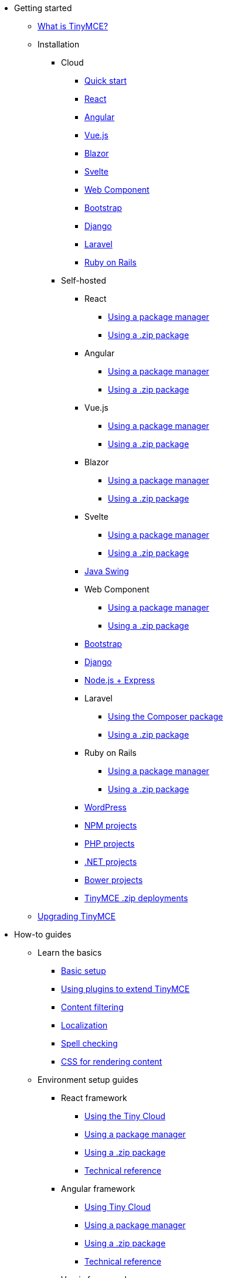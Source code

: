 * Getting started
** xref:/getting-started/introduction-to-tinymce/[What is TinyMCE?]
** Installation
*** Cloud
**** xref:/getting-started/install-setup/cloud/cloud-quick-start/[Quick start]
**** xref:/getting-started/install-setup/cloud/react-cloud/[React]
**** xref:/getting-started/install-setup/cloud/angular-cloud/[Angular]
**** xref:/getting-started/install-setup/cloud/vue-cloud/[Vue.js]
**** xref:/getting-started/install-setup/cloud/blazor-cloud/[Blazor]
**** xref:/getting-started/install-setup/cloud/svelte-cloud/[Svelte]
**** xref:/getting-started/install-setup/cloud/webcomponent-cloud/[Web Component]
**** xref:/getting-started/install-setup/cloud/bootstrap-cloud/[Bootstrap]
**** xref:/getting-started/install-setup/cloud/django-cloud/[Django]
**** xref:/getting-started/install-setup/cloud/laravel-tiny-cloud/[Laravel]
**** xref:/getting-started/install-setup/cloud/rails-cloud/[Ruby on Rails]
*** Self-hosted
**** React
***** xref:/getting-started/install-setup/self-hosted/react/react-pm/[Using a package manager]
***** xref:/getting-started/install-setup/self-hosted/react/react-zip/[Using a .zip package]
**** Angular
***** xref:/getting-started/install-setup/self-hosted/angular/angular-pm/[Using a package manager]
***** xref:/getting-started/install-setup/self-hosted/angular/angular-zip/[Using a .zip package]
**** Vue.js
***** xref:/getting-started/install-setup/self-hosted/vue/vue-pm/[Using a package manager]
***** xref:/getting-started/install-setup/self-hosted/vue/vue-zip/[Using a .zip package]
**** Blazor
***** xref:/getting-started/install-setup/self-hosted/blazor/blazor-pm/[Using a package manager]
***** xref:/getting-started/install-setup/self-hosted/blazor/blazor-zip/[Using a .zip package]
**** Svelte
***** xref:/getting-started/install-setup/self-hosted/svelte/svelte-pm/[Using a package manager]
***** xref:/getting-started/install-setup/self-hosted/svelte/svelte-zip/[Using a .zip package]
**** xref:/getting-started/install-setup/self-hosted/swing/[Java Swing]
**** Web Component
***** xref:/getting-started/install-setup/self-hosted/webcomponent/webcomponent-pm/[Using a package manager]
***** xref:/getting-started/install-setup/self-hosted/webcomponent/webcomponent-zip/[Using a .zip package]
**** xref:/getting-started/install-setup/self-hosted/bootstrap-zip/[Bootstrap]
**** xref:/getting-started/install-setup/self-hosted/django-zip/[Django]
**** xref:/getting-started/install-setup/self-hosted/expressjs-pm/[Node.js + Express]
**** Laravel
***** xref:/getting-started/install-setup/self-hosted/laravel/laravel-composer-install/[Using the Composer package]
***** xref:/getting-started/install-setup/self-hosted/laravel/laravel-zip-install/[Using a .zip package]
**** Ruby on Rails
***** xref:/getting-started/install-setup/self-hosted/rails/rails-third-party/[Using a package manager]
***** xref:/getting-started/install-setup/self-hosted/rails/rails-zip/[Using a .zip package]
**** xref:/getting-started/install-setup/self-hosted/wordpress/[WordPress]
**** xref:/getting-started/install-setup/self-hosted/npm-projects/[NPM projects]
**** xref:/getting-started/install-setup/self-hosted/php-projects/[PHP projects]
**** xref:/getting-started/install-setup/self-hosted/dotnet-projects/[.NET projects]
**** xref:/getting-started/install-setup/self-hosted/bower-projects/[Bower projects]
**** xref:/getting-started/install-setup/self-hosted/zip-install/[TinyMCE .zip deployments]
** xref:/getting-started/upgrading/[Upgrading TinyMCE]
* How-to guides
** Learn the basics
*** xref:/how-to-guides/learn-the-basics/basic-setup/[Basic setup]
*** xref:/how-to-guides/learn-the-basics/work-with-plugins/[Using plugins to extend TinyMCE]
*** xref:/how-to-guides/learn-the-basics/filter-content/[Content filtering]
*** xref:/how-to-guides/learn-the-basics/localize-your-language/[Localization]
*** xref:/how-to-guides/learn-the-basics/spell-checking/[Spell checking]
*** xref:/how-to-guides/learn-the-basics/editor-content-css/[CSS for rendering content]
** Environment setup guides
*** React framework
**** xref:/how-to-guides/environment-setup/react/react-cloud/[Using the Tiny Cloud]
**** xref:/how-to-guides/environment-setup/react/react-pm/[Using a package manager]
**** xref:/how-to-guides/environment-setup/react/react-zip/[Using a .zip package]
**** xref:/how-to-guides/environment-setup/react/react-ref/[Technical reference]
*** Angular framework
**** xref:/how-to-guides/environment-setup/angular/angular-cloud/[Using Tiny Cloud]
**** xref:/how-to-guides/environment-setup/angular/angular-pm/[Using a package manager]
**** xref:/how-to-guides/environment-setup/angular/angular-zip/[Using a .zip package]
**** xref:/how-to-guides/environment-setup/angular/angular-ref/[Technical reference]
*** Vue.js framework
**** xref:/how-to-guides/environment-setup/vue/vue-cloud/[Using the Tiny Cloud]
**** xref:/how-to-guides/environment-setup/vue/vue-pm/[Using a package manager]
**** xref:/how-to-guides/environment-setup/vue/vue-zip/[Using a .zip package]
**** xref:/how-to-guides/environment-setup/vue/vue-ref/[Technical reference]
*** Blazor framework
**** xref:/how-to-guides/environment-setup/blazor/blazor-cloud/[Using Tiny Cloud]
**** xref:/how-to-guides/environment-setup/blazor/blazor-pm/[Using a package manager]
**** xref:/how-to-guides/environment-setup/blazor/blazor-zip/[Using a .zip package]
**** xref:/how-to-guides/environment-setup/blazor/blazor-ref/[Technical reference]
*** xref:/how-to-guides/environment-setup/swing/[Java Swing]
*** Svelte framework
**** xref:/how-to-guides/environment-setup/svelte/svelte-cloud/[Using the Tiny Cloud]
**** xref:/how-to-guides/environment-setup/svelte/svelte-pm/[Using a package manager]
**** xref:/how-to-guides/environment-setup/svelte/svelte-zip/[Using a .zip package]
**** xref:/how-to-guides/environment-setup/svelte/svelte-ref/[Technical reference]
*** Web Component
**** xref:/how-to-guides/environment-setup/webcomponent/webcomponent-cloud/[Using the Tiny Cloud]
**** xref:/how-to-guides/environment-setup/webcomponent/webcomponent-pm/[Using a package manager]
**** xref:/how-to-guides/environment-setup/webcomponent/webcomponent-zip/[Using a .zip package]
**** xref:/how-to-guides/environment-setup/webcomponent/webcomponent-ref/[Technical reference]
*** Bootstrap framework
**** xref:/how-to-guides/environment-setup/bootstrap/bootstrap-cloud/[Using the Tiny Cloud]
**** xref:/how-to-guides/environment-setup/bootstrap/bootstrap-zip/[Using a .zip package]
*** Django framework
**** xref:/how-to-guides/environment-setup/django/django-cloud/[Using the Tiny Cloud]
**** xref:/how-to-guides/environment-setup/django/django-zip/[Using a .zip package]
*** xref:/how-to-guides/environment-setup/expressjs-pm/[Node.js + Express]
*** Laravel framework
**** xref:/how-to-guides/environment-setup/laravel/laravel-tiny-cloud/[Using Tiny Cloud]
**** xref:/how-to-guides/environment-setup/laravel/laravel-composer-install/[Using the Composer package]
**** xref:/how-to-guides/environment-setup/laravel/laravel-zip-install/[Using a .zip package]
*** Ruby on Rails framework
**** xref:/how-to-guides/environment-setup/rails/rails-cloud/[Using the Tiny Cloud]
**** xref:/how-to-guides/environment-setup/rails/rails-third-party/[Using a package manager]
**** xref:/how-to-guides/environment-setup/rails/rails-zip/[Using a .zip package]
*** xref:/how-to-guides/environment-setup/wordpress/[WordPress]
*** xref:/how-to-guides/environment-setup/npm-projects/[NPM projects]
*** xref:/how-to-guides/environment-setup/php-projects/[PHP projects]
*** xref:/how-to-guides/environment-setup/dotnet-projects/[.NET projects]
*** xref:/how-to-guides/environment-setup/bower-projects/[Bower projects]
*** xref:/how-to-guides/environment-setup/zip-install/[TinyMCE .zip deployments]
** Cloud deployment guide
*** xref:/how-to-guides/cloud-deployment-guide/editor-and-features/[Cloud deployment of editor & plugins]
*** xref:/how-to-guides/cloud-deployment-guide/features-only/[Cloud deployment of plugins Only]
*** xref:/how-to-guides/cloud-deployment-guide/editor-plugin-version/[Specify editor & plugin versions]
*** xref:/how-to-guides/cloud-deployment-guide/plugin-editor-version-compatibility/[Version compatibility reference]
*** xref:/how-to-guides/cloud-deployment-guide/cloud-troubleshooting/[Cloud Troubleshooting]
** Premium server-side services guide
*** xref:/how-to-guides/premium-server-side-guide/introduction-to-premium-selfhosted-services/[Server-side component installation]
*** Configure the server-side components
**** xref:/how-to-guides/premium-server-side-guide/configure-server-side-services/configure-required-services/[Required configuration]
**** xref:/how-to-guides/premium-server-side-guide/configure-server-side-services/configure-common-settings-services/[Optional common settings]
**** xref:/how-to-guides/premium-server-side-guide/configure-server-side-services/configure-hyperlink-service/[Hyperlinking service settings]
**** xref:/how-to-guides/premium-server-side-guide/configure-server-side-services/configure-imageproxy-service/[Image Proxy service settings]
**** xref:/how-to-guides/premium-server-side-guide/configure-server-side-services/configure-spelling-service/[Spelling service settings]
**** xref:/how-to-guides/premium-server-side-guide/configure-server-side-services/self-hosting-hunspell/[Spelling service - Using Hunspell dictionaries]
**** xref:/how-to-guides/premium-server-side-guide/configure-server-side-services/configure-logging-services/[Activity logging]
*** Docker containers
**** Premium self-hosted bundle users
***** xref:/how-to-guides/premium-server-side-guide/docker/bundle/bundle-intro-setup/[Introduction and initial setup]
***** xref:/how-to-guides/premium-server-side-guide/docker/bundle/bundle-hyperlinking-container/[Hyperlinking service]
***** xref:/how-to-guides/premium-server-side-guide/docker/bundle/bundle-spelling-container/[Spelling service]
***** xref:/how-to-guides/premium-server-side-guide/docker/bundle/bundle-imageproxy-container/[Image Proxy service]
**** Individually licensed plugin services
***** xref:/how-to-guides/premium-server-side-guide/docker/individual/individual-hyperlinking-container/[Hyperlinking service]
***** xref:/how-to-guides/premium-server-side-guide/docker/individual/individual-spelling-container/[Spelling service]
*** xref:/how-to-guides/premium-server-side-guide/troubleshoot/[Troubleshoot server-side components]
** Customizing the editor appearance
*** xref:/how-to-guides/customizing-the-editor-appearance/customize-ui/[Customizing the UI]
*** xref:/how-to-guides/customizing-the-editor-appearance/creating-a-skin/[Create a skin]
*** xref:/how-to-guides/customizing-the-editor-appearance/creating-an-icon-pack/[Create an icon pack]
** Images Guide
*** xref:/how-to-guides/image-handling-guide/upload-images/[Image uploads]
*** xref:/how-to-guides/image-handling-guide/php-upload-handler/[PHP image upload handler]
** Creating custom UI components
*** Toolbar Buttons
**** xref:/how-to-guides/creating-custom-ui-components/toolbar-buttons/custom-toolbarbuttons/[Toolbar buttons]
**** xref:/how-to-guides/creating-custom-ui-components/toolbar-buttons/custom-basic-toolbar-button/[Basic toolbar button]
**** xref:/how-to-guides/creating-custom-ui-components/toolbar-buttons/custom-toggle-toolbar-button/[Toggle toolbar button]
**** xref:/how-to-guides/creating-custom-ui-components/toolbar-buttons/custom-menu-toolbar-button/[Menu toolbar button]
**** xref:/how-to-guides/creating-custom-ui-components/toolbar-buttons/custom-split-toolbar-button/[Split toolbar button]
**** xref:/how-to-guides/creating-custom-ui-components/toolbar-buttons/custom-group-toolbar-button/[Group toolbar button]
*** Menu Items
**** xref:/how-to-guides/creating-custom-ui-components/menu-items/creating-custom-menu-items/[Creating custom menu items]
**** xref:/how-to-guides/creating-custom-ui-components/menu-items/custom-basic-menu-items/[Custom Basic menu items]
**** xref:/how-to-guides/creating-custom-ui-components/menu-items/custom-nested-menu-items/[Custom Nested menu items]
**** xref:/how-to-guides/creating-custom-ui-components/menu-items/custom-toggle-menu-items/[Custom Toggle menu items]
*** Dialogs
**** xref:/how-to-guides/creating-custom-ui-components/dialogs/dialog/[Creating custom dialogs]
**** xref:/how-to-guides/creating-custom-ui-components/dialogs/dialog-configuration/[Basic configuration]
**** xref:/how-to-guides/creating-custom-ui-components/dialogs/dialog-components/[Body components]
**** xref:/how-to-guides/creating-custom-ui-components/dialogs/dialog-footer-buttons/[Footer buttons]
**** xref:/how-to-guides/creating-custom-ui-components/dialogs/dialog-apis/[APIs]
**** xref:/how-to-guides/creating-custom-ui-components/dialogs/dialog-examples/[Interactive examples]
**** xref:/how-to-guides/creating-custom-ui-components/dialogs/urldialog/[URL dialogs]
*** xref:/how-to-guides/creating-custom-ui-components/autocompleter/[Autocompleter]
*** xref:/how-to-guides/creating-custom-ui-components/creating-custom-notifications/[Notifications]
*** xref:/how-to-guides/creating-custom-ui-components/customsidebar/[Sidebars]
*** xref:/how-to-guides/creating-custom-ui-components/contextform/[Context forms]
*** xref:/how-to-guides/creating-custom-ui-components/contextmenu/[Context menus]
*** xref:/how-to-guides/creating-custom-ui-components/contexttoolbar/[Context toolbar]
*** xref:/how-to-guides/creating-custom-ui-components/shortcuts/[Keyboard Shortcuts]
*** Creating custom plugins
**** xref:/how-to-guides/creating-custom-ui-components/making-plugins/creating-a-plugin/[Create a plugin]
**** xref:/how-to-guides/creating-custom-ui-components/making-plugins/yeoman-generator/[Yeoman generator]
*** xref:/how-to-guides/creating-custom-ui-components/editor-command-identifiers/[Available Commands]
*** xref:/how-to-guides/creating-custom-ui-components/events/[Available Events]
*** xref:/how-to-guides/creating-custom-ui-components/editor-icon-identifiers/[Available Icons]
*** xref:/how-to-guides/creating-custom-ui-components/annotations/[Using the Annotations API]
** Bundling TinyMCE
*** xref:/how-to-guides/usage-with-module-loaders/introduction_to_bundling_tinymce/[Introduction]
*** Webpack
**** xref:/how-to-guides/usage-with-module-loaders/webpack/webpack_es6_npm/[ES6 and npm]
**** xref:/how-to-guides/usage-with-module-loaders/webpack/webpack_cjs_npm/[CommonJS and npm]
**** xref:/how-to-guides/usage-with-module-loaders/webpack/webpack_es6_download/[ES6 and a .zip archive]
**** xref:/how-to-guides/usage-with-module-loaders/webpack/webpack_cjs_download/[CommonJS and a .zip archive]
*** Rollup.js
**** xref:/how-to-guides/usage-with-module-loaders/rollup/rollup_es6_npm/[ES6 and npm]
**** xref:/how-to-guides/usage-with-module-loaders/rollup/rollup_es6_download/[ES6 and a .zip archive]
*** Browserify
**** xref:/how-to-guides/usage-with-module-loaders/browserify/browserify_cjs_npm/[CommonJS and npm]
**** xref:/how-to-guides/usage-with-module-loaders/browserify/browserify_cjs_download/[CommonJS and a .zip archive]
*** Reference
**** xref:/how-to-guides/usage-with-module-loaders/reference/plugins/[Plugins]
**** xref:/how-to-guides/usage-with-module-loaders/reference/content-css/[Content CSS]
**** xref:/how-to-guides/usage-with-module-loaders/reference/skins/[Skins]
**** xref:/how-to-guides/usage-with-module-loaders/reference/icons/[Icons]
**** xref:/how-to-guides/usage-with-module-loaders/reference/localization/[UI localizations]
**** xref:/how-to-guides/usage-with-module-loaders/reference/themes/[Themes]
** xref:/how-to-guides/upgrading/[Upgrading TinyMCE]
** xref:/how-to-guides/migration-from-5x/[Migrating from TinyMCE 5]
** xref:/how-to-guides/migration-from-froala/[Migrating from Froala]
** xref:/how-to-guides/generate-rsa-key-pairs/[Generate public key pairs]
* Examples
** xref:/demos/basic-example/[Basic example]
** Full-Featured demos
*** xref:/demos/full-featured/premium-full-featured/[Including premium features]
*** xref:/demos/full-featured/os-full-featured/[Excluding premium features]
** Tiny Skins and Icon Packs
*** xref:/demos/premium-skins-and-icon-packs/bootstrap-demo/[Bootstrap Demo]
*** xref:/demos/premium-skins-and-icon-packs/borderless-demo/[Borderless Demo]
*** xref:/demos/premium-skins-and-icon-packs/fabric-demo/[Fabric Demo]
*** xref:/demos/premium-skins-and-icon-packs/fluent-demo/[Fluent Demo]
*** xref:/demos/premium-skins-and-icon-packs/jam-demo/[Jam Icons Demo]
*** xref:/demos/premium-skins-and-icon-packs/material-classic-demo/[Material Classic Demo]
*** xref:/demos/premium-skins-and-icon-packs/material-outline-demo/[Material Outline Demo]
*** xref:/demos/premium-skins-and-icon-packs/naked-demo/[Naked Demo]
*** xref:/demos/premium-skins-and-icon-packs/outside-demo/[Outside Demo]
*** xref:/demos/premium-skins-and-icon-packs/small-demo/[Small Icons Demo]
*** xref:/demos/premium-skins-and-icon-packs/snow-demo/[Snow Demo]
** xref:/demos/classic/[Classic editor mode]
** xref:/demos/inline/[Inline editor]
** xref:/demos/editor-dfree/[Distraction-free editor]
* Initial configuration
** xref:/initial-configuration/editor-important-options/[Integration options]
** xref:/initial-configuration/editor-size-options/[Size]
** xref:/initial-configuration/editor-save-and-submit/[Save and submit]
* Interface
** Editor modes
*** xref:/interface/editor-mode/use-tinymce-classic/[Classic editing mode]
*** xref:/interface/editor-mode/use-tinymce-inline/[Inline editing mode]
*** xref:/interface/editor-mode/use-tinymce-distraction-free/[Distraction-free editing mode]
*** xref:/interface/editor-mode/inline-editor-options/[Inline editor options]
*** xref:/interface/editor-mode/multiple-editors/[Multiple editors in a page]
*** xref:/interface/editor-mode/tinymce-for-mobile/[TinyMCE for mobile]
** Editor appearance
*** xref:/interface/editor-appearance/editor-skin/[Skins]
*** xref:/interface/editor-appearance/editor-icons/[Icons]
*** xref:/interface/editor-appearance/premium-skins-and-icons/[Tiny Skins and Icon Packs]
*** xref:/interface/editor-appearance/editor-theme/[Themes]
** Menus
*** xref:/interface/menus/menus-configuration-options/[Options]
*** xref:/interface/menus/available-menu-items/[Available Menu Items]
*** xref:/interface/menus/editor-context-menu-identifiers/[Available Context Menu Items]
** Toolbars
*** xref:/interface/toolbars/toolbar-configuration-options/[Options]
*** xref:/interface/toolbars/available-toolbar-buttons/[Available Toolbar Buttons]
** xref:/interface/statusbar-configuration-options/[Statusbar]
** xref:/interface/accessibility/[Accessibility]
** xref:/interface/ui-localization/[Localization options]
* Content
** xref:/content/add-css-options/[Add CSS]
** xref:/content/content-behavior-options/[Behaviors]
** xref:/content/user-formatting-options/[User formatting]
** xref:/content/content-filtering/[Content filtering]
** xref:/content/content-localization/[Localization]
** xref:/content/file-image-upload/[Images and files]
** xref:/content/content-formatting/[Content formats]
** xref:/content/content-appearance/[Content appearance]
** xref:/content/spelling/[Spelling options]
** xref:/content/url-handling/[URL handling options]
* Plugins
** Premium plugins
*** xref:/plugins-ref/premium/a11ychecker/[Accessibility Checker]
*** xref:/plugins-ref/premium/advcode/[Advanced Code Editor]
*** xref:/plugins-ref/premium/advtable/[Advanced Tables]
*** xref:/plugins-ref/premium/casechange/[Case Change]
*** xref:/plugins-ref/premium/checklist/[Checklist]
*** Comments
**** xref:/plugins-ref/premium/comments/introduction_to_tiny_comments/[Introduction]
**** xref:/plugins-ref/premium/comments/comments_using_comments/[Using Comments]
**** xref:/plugins-ref/premium/comments/comments_callback_mode/[Callback mode]
**** xref:/plugins-ref/premium/comments/comments_embedded_mode/[Embedded mode]
**** xref:/plugins-ref/premium/comments/comments_toolbars_menus/[Toolbar buttons and menu items]
**** xref:/plugins-ref/premium/comments/comments_commands_events_apis/[Commands]
*** Enhanced Media Embed
**** xref:/plugins-ref/premium/mediaembed/introduction-to-mediaembed/[Enhanced Media Embed]
**** xref:/plugins-ref/premium/mediaembed/mediaembed-server-config/[Configure Enhanced Media Embed Server]
**** xref:/plugins-ref/premium/mediaembed/mediaembed-server-integration/[Integrate Enhanced Media Embed Server]
*** xref:/plugins-ref/premium/export/[Export]
*** xref:/plugins-ref/premium/formatpainter/[Format Painter]
*** xref:/plugins-ref/premium/linkchecker/[Link Checker]
*** xref:/plugins-ref/premium/mentions/[Mentions]
*** xref:/plugins-ref/premium/moxiemanager/[MoxieManager]
*** xref:/plugins-ref/premium/pageembed/[Page Embed]
*** xref:/plugins-ref/premium/permanentpen/[Permanent Pen]
*** PowerPaste
**** xref:/plugins-ref/premium/powerpaste/introduction_to_powerpaste/[Introduction]
**** xref:/plugins-ref/premium/powerpaste/powerpaste_options/[Options]
**** xref:/plugins-ref/premium/powerpaste/powerpaste_toolbars_menus/[Toolbar buttons and menu items]
**** xref:/plugins-ref/premium/powerpaste/powerpaste_commands_events_apis/[Commands and Events]
**** xref:/plugins-ref/premium/powerpaste/powerpaste_support/[Supported functionality]
**** xref:/plugins-ref/premium/powerpaste/powerpaste_troubleshooting/[Troubleshooting]
*** Real-Time Collaboration (RTC)
**** xref:/plugins-ref/premium/rtc/introduction/[Introduction]
**** xref:/plugins-ref/premium/rtc/rtc-supported-functionality/[Supported Functionality]
**** xref:/plugins-ref/premium/rtc/getting-started/[Getting started with RTC]
**** xref:/plugins-ref/premium/rtc/encryption/[Encryption Setup]
**** xref:/plugins-ref/premium/rtc/jwt-authentication/[JWT Authentication Setup]
**** Configuration options
***** xref:/plugins-ref/premium/rtc/configuration/rtc-options-overview/[Configuration options overview]
***** xref:/plugins-ref/premium/rtc/configuration/rtc-options-required/[Required configuration options]
***** xref:/plugins-ref/premium/rtc/configuration/rtc-options-optional/[Recommended and optional configuration options]
**** xref:/plugins-ref/premium/rtc/events/[RTC Events]
**** xref:/plugins-ref/premium/rtc/how-the-rtc-plugin-encrypts-content/[How RTC encrypts content]
**** xref:/plugins-ref/premium/rtc/rtc-troubleshooting/[RTC Troubleshooting]
*** Spell Checker Pro
**** xref:/plugins-ref/premium/tinymcespellchecker/introduction-to-tiny-spellchecker/[Spell Checker Pro]
**** xref:/plugins-ref/premium/tinymcespellchecker/custom-dictionaries-for-tiny-spellchecker/[Adding custom dictionaries]
*** Tiny Drive
**** xref:/plugins-ref/premium/tinydrive/introduction/[Introduction]
**** xref:/plugins-ref/premium/tinydrive/getting-started/[Getting started]
**** Starter projects
***** xref:/plugins-ref/premium/tinydrive/starter-projects/dotnet/[.Net Core]
***** xref:/plugins-ref/premium/tinydrive/starter-projects/java/[Java Spring]
***** xref:/plugins-ref/premium/tinydrive/starter-projects/nodejs/[Node.js]
***** xref:/plugins-ref/premium/tinydrive/starter-projects/php/[PHP]
**** xref:/plugins-ref/premium/tinydrive/jwt-authentication/[JWT Authentication setup]
**** Configuration options
***** xref:/plugins-ref/premium/tinydrive/configuration/setup-options/[Setup options]
***** xref:/plugins-ref/premium/tinydrive/configuration/ui-options/[UI options]
***** xref:/plugins-ref/premium/tinydrive/configuration/dropbox-and-google-drive/[Dropbox and Google Drive integration options]
**** Integrations
***** xref:/plugins-ref/premium/tinydrive/integrations/dropbox-integration/[Dropbox]
***** xref:/plugins-ref/premium/tinydrive/integrations/googledrive-integration/[Google Drive]
**** xref:/plugins-ref/premium/tinydrive/tinydrive_toolbars_menus/[Toolbar buttons and menu items]
**** APIs
***** xref:/plugins-ref/premium/tinydrive/apis/introduction-to-tinydrive-apis/[Introduction to the plugin APIs]
***** xref:/plugins-ref/premium/tinydrive/apis/tinydrive-upload/[The Upload API]
***** xref:/plugins-ref/premium/tinydrive/apis/tinydrive-browse/[The Browse API]
***** xref:/plugins-ref/premium/tinydrive/apis/tinydrive-pick/[The Pick API]
***** xref:/plugins-ref/premium/tinydrive/apis/type-interfaces/[TypeScript interfaces]
**** xref:/plugins-ref/premium/tinydrive/changelog/[Changelog]
** Open source plugins
*** xref:/plugins-ref/opensource/advlist/[Advanced List]
*** xref:/plugins-ref/opensource/anchor/[Anchor]
*** xref:/plugins-ref/opensource/autolink/[Autolink]
*** xref:/plugins-ref/opensource/autoresize/[Autoresize]
*** xref:/plugins-ref/opensource/autosave/[Autosave]
*** xref:/plugins-ref/opensource/charmap/[Character Map]
*** xref:/plugins-ref/opensource/code/[Code]
*** xref:/plugins-ref/opensource/codesample/[Code Sample]
*** xref:/plugins-ref/opensource/directionality/[Directionality]
*** xref:/plugins-ref/opensource/emoticons/[Emoticons]
*** xref:/plugins-ref/opensource/fullscreen/[Full Screen]
*** xref:/plugins-ref/opensource/help/[Help]
*** xref:/plugins-ref/opensource/image/[Image]
*** xref:/plugins-ref/opensource/imagetools/[Image Tools]
*** xref:/plugins-ref/opensource/importcss/[Import CSS]
*** xref:/plugins-ref/opensource/insertdatetime/[Insert Date/Time]
*** xref:/plugins-ref/opensource/link/[Link]
*** xref:/plugins-ref/opensource/lists/[Lists]
*** xref:/plugins-ref/opensource/media/[Media]
*** xref:/plugins-ref/opensource/nonbreaking/[Nonbreaking Space]
*** xref:/plugins-ref/opensource/pagebreak/[Page Break]
*** xref:/plugins-ref/opensource/paste/[Paste]
*** xref:/plugins-ref/opensource/preview/[Preview]
*** xref:/plugins-ref/opensource/quickbars/[Quick Toolbars]
*** xref:/plugins-ref/opensource/save/[Save]
*** xref:/plugins-ref/opensource/searchreplace/[Search and Replace]
*** xref:/plugins-ref/opensource/table/[Table]
*** xref:/plugins-ref/opensource/template/[Template]
*** xref:/plugins-ref/opensource/textpattern/[Text Pattern]
*** xref:/plugins-ref/opensource/toc/[Table of Contents]
*** xref:/plugins-ref/opensource/visualblocks/[Visual Blocks]
*** xref:/plugins-ref/opensource/visualchars/[Visual Characters]
*** xref:/plugins-ref/opensource/wordcount/[Word Count]
* Tiny Drive
** xref:/tinydrive/introduction/[Introduction]
** xref:/tinydrive/getting-started/[Getting started]
** xref:/tinydrive/jwt-authentication/[JWT Authentication setup]
** Tiny Drive APIs
*** xref:/tinydrive/apis/tinydrive-upload/[The Upload API]
*** xref:/tinydrive/apis/tinydrive-browse/[The Browse API]
*** xref:/tinydrive/apis/tinydrive-pick/[The Pick API]
*** xref:/tinydrive/apis/tinydrive-start/[The Start API]
*** xref:/tinydrive/apis/type-interfaces/[TypeScript interfaces]
** Integrations
*** xref:/tinydrive/integrations/dropbox-integration/[Dropbox]
*** xref:/tinydrive/integrations/googledrive-integration/[Google Drive]
** xref:/tinydrive/changelog/[Changelog]
* Accessibility
** xref:/accessibility/tinymce-and-screenreaders/[Accessibility Guide]
** xref:/accessibility/keyboard-shortcuts/[TinyMCE Keyboard shortcuts]
* Security
** xref:/security/security/[Security guide]
** xref:/security/tinymce-and-csp/[Content Security Policies (CSP)]
** xref:/security/tinymce-and-cors/[Cross-Origin Resource Sharing (CORS)]
* Release information
** Release notes for TinyMCE 6
*** TinyMCE 6.0
**** xref:/release-information/release-notes/6_0_0/6_0_0-release-notes-overview/[Overview]
**** xref:/release-information/release-notes/6_0_0/6_0_0-release-notes-core-changes/[Core improvements]
**** xref:/release-information/release-notes/6_0_0/6_0_0-release-notes-premium-changes/[Premium Features]
**** xref:/release-information/release-notes/6_0_0/6_0_0-release-notes-core-security-fixes/[Security fixes]
**** xref:/release-information/release-notes/6_0_0/6_0_0-release-notes-core-fixes/[Core bug fixes]
**** xref:/release-information/release-notes/6_0_0/6_0_0-release-notes-deprecated-features/[Deprecated features]
**** xref:/release-information/release-notes/6_0_0/6_0_0-release-notes-known-issues/[Known issues]
** xref:/release-information/changelog/[Changelog]
* xref:/support/[Support]
* API Reference
** tinymce
*** xref:/apis/tinymce/root_tinymce/[tinymce]
*** xref:/apis/tinymce/tinymce.addonmanager/[tinymce.AddOnManager]
*** xref:/apis/tinymce/tinymce.annotator/[tinymce.Annotator]
*** xref:/apis/tinymce/tinymce.editor/[tinymce.Editor]
*** xref:/apis/tinymce/tinymce.editormode/[tinymce.EditorMode]
*** xref:/apis/tinymce/tinymce.env/[tinymce.Env]
*** xref:/apis/tinymce/tinymce.event/[tinymce.Event]
*** xref:/apis/tinymce/tinymce.fakeclipboard/[tinymce.FakeClipboard]
*** xref:/apis/tinymce/tinymce.formatter/[tinymce.Formatter]
*** xref:/apis/tinymce/tinymce.notificationmanager/[tinymce.NotificationManager]
*** xref:/apis/tinymce/tinymce.plugin/[tinymce.Plugin]
*** xref:/apis/tinymce/tinymce.shortcuts/[tinymce.Shortcuts]
*** xref:/apis/tinymce/tinymce.theme/[tinymce.Theme]
*** xref:/apis/tinymce/tinymce.undomanager/[tinymce.UndoManager]
*** xref:/apis/tinymce/tinymce.windowmanager/[tinymce.WindowManager]
** tinymce.dom
*** xref:/apis/tinymce.dom/tinymce.dom.bookmarkmanager/[tinymce.dom.BookmarkManager]
*** xref:/apis/tinymce.dom/tinymce.dom.domutils/[tinymce.dom.DOMUtils]
*** xref:/apis/tinymce.dom/tinymce.dom.eventutils/[tinymce.dom.EventUtils]
*** xref:/apis/tinymce.dom/tinymce.dom.rangeutils/[tinymce.dom.RangeUtils]
*** xref:/apis/tinymce.dom/tinymce.dom.scriptloader/[tinymce.dom.ScriptLoader]
*** xref:/apis/tinymce.dom/tinymce.dom.selection/[tinymce.dom.Selection]
*** xref:/apis/tinymce.dom/tinymce.dom.serializer/[tinymce.dom.Serializer]
*** xref:/apis/tinymce.dom/tinymce.dom.stylesheetloader/[tinymce.dom.StyleSheetLoader]
*** xref:/apis/tinymce.dom/tinymce.dom.textseeker/[tinymce.dom.TextSeeker]
*** xref:/apis/tinymce.dom/tinymce.dom.treewalker/[tinymce.dom.TreeWalker]
** tinymce.editor
*** xref:/apis/tinymce.editor/tinymce.editor.options/[tinymce.editor.Options]
** tinymce.editor.ui
*** xref:/apis/tinymce.editor.ui/tinymce.editor.ui.registry/[tinymce.editor.ui.Registry]
*** xref:/apis/tinymce.editor.ui/tinymce.editor.ui.ui/[tinymce.editor.ui.Ui]
** tinymce.geom
*** xref:/apis/tinymce.geom/tinymce.geom.rect/[tinymce.geom.Rect]
** tinymce.html
*** xref:/apis/tinymce.html/tinymce.html.domparser/[tinymce.html.DomParser]
*** xref:/apis/tinymce.html/tinymce.html.entities/[tinymce.html.Entities]
*** xref:/apis/tinymce.html/tinymce.html.node/[tinymce.html.Node]
*** xref:/apis/tinymce.html/tinymce.html.saxparser/[tinymce.html.SaxParser]
*** xref:/apis/tinymce.html/tinymce.html.schema/[tinymce.html.Schema]
*** xref:/apis/tinymce.html/tinymce.html.serializer/[tinymce.html.Serializer]
*** xref:/apis/tinymce.html/tinymce.html.styles/[tinymce.html.Styles]
*** xref:/apis/tinymce.html/tinymce.html.writer/[tinymce.html.Writer]
** tinymce.util
*** xref:/apis/tinymce.util/tinymce.util.delay/[tinymce.util.Delay]
*** xref:/apis/tinymce.util/tinymce.util.eventdispatcher/[tinymce.util.EventDispatcher]
*** xref:/apis/tinymce.util/tinymce.util.i18n/[tinymce.util.I18n]
*** xref:/apis/tinymce.util/tinymce.util.imageuploader/[tinymce.util.ImageUploader]
*** xref:/apis/tinymce.util/tinymce.util.observable/[tinymce.util.Observable]
*** xref:/apis/tinymce.util/tinymce.util.tools/[tinymce.util.Tools]
*** xref:/apis/tinymce.util/tinymce.util.uri/[tinymce.util.URI]
*** xref:/apis/tinymce.util/tinymce.util.xhr/[tinymce.util.XHR]
